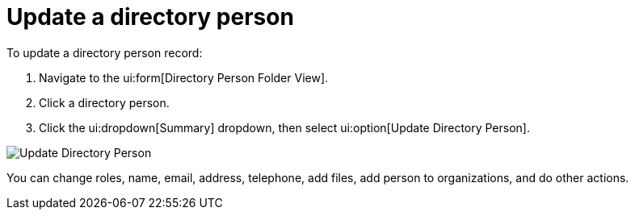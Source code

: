 // vim: tw=0 ai et ts=2 sw=2
= Update a directory person

To update a directory person record:

. Navigate to the ui:form[Directory Person Folder View].
. Click a directory person.
. Click the ui:dropdown[Summary] dropdown, then select ui:option[Update Directory Person].

image::directory_person/updateDirectoryPerson.png[Update Directory Person]

You can change roles, name, email, address, telephone, add files, add person to organizations, and do other actions.
